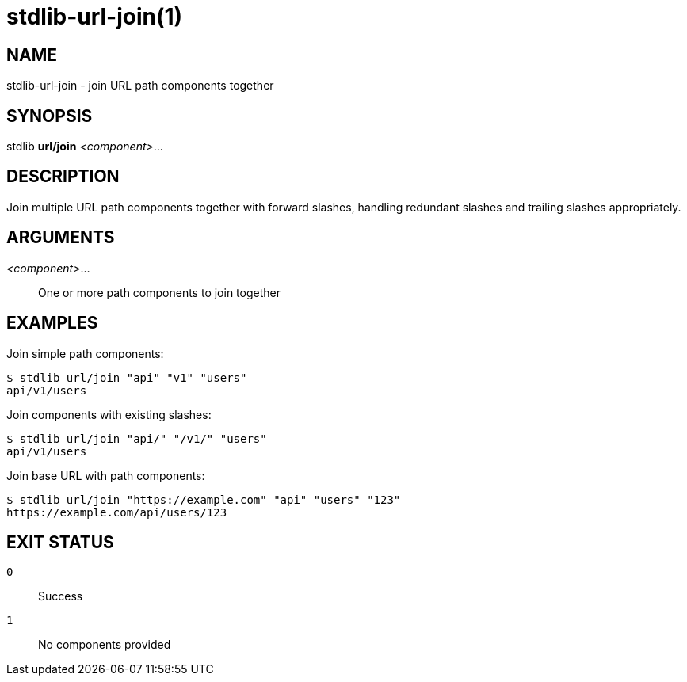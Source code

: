 stdlib-url-join(1)
==================

NAME
----
stdlib-url-join - join URL path components together

SYNOPSIS
--------
stdlib *url/join* _<component>_...

DESCRIPTION
-----------
Join multiple URL path components together with forward slashes, handling redundant slashes and trailing slashes appropriately.

ARGUMENTS
---------

_<component>_...::
    One or more path components to join together

EXAMPLES
--------

Join simple path components:

----
$ stdlib url/join "api" "v1" "users"
api/v1/users
----

Join components with existing slashes:

----
$ stdlib url/join "api/" "/v1/" "users"
api/v1/users
----

Join base URL with path components:

----
$ stdlib url/join "https://example.com" "api" "users" "123"
https://example.com/api/users/123
----

EXIT STATUS
-----------

`0`::
    Success

`1`::
    No components provided
